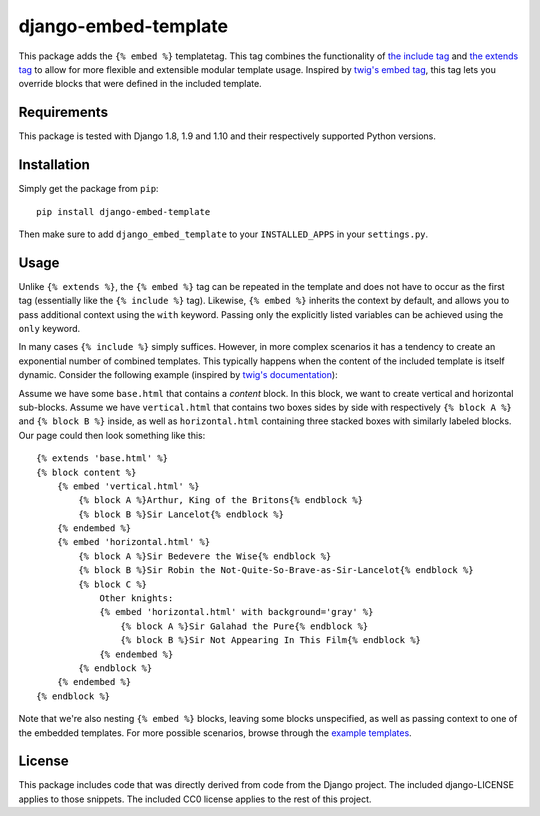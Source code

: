 django-embed-template |travis|
=====================

.. |travis| image:: https://travis-ci.org/joostrijneveld/django-embed-template.svg?branch=master
    :target: https://travis-ci.org/joostrijneveld/django-embed-template

This package adds the ``{% embed %}`` templatetag. This tag combines the functionality of `the include tag <https://docs.djangoproject.com/en/1.10/ref/templates/builtins/#include>`__ and `the extends tag <https://docs.djangoproject.com/en/1.10/ref/templates/builtins/#extends>`__ to allow for more flexible and extensible modular template usage. Inspired by `twig's embed tag <http://twig.sensiolabs.org/doc/tags/embed.html>`__, this tag lets you override blocks that were defined in the included template.

Requirements
------------

This package is tested with Django 1.8, 1.9 and 1.10 and their respectively supported Python versions.

Installation
------------

Simply get the package from ``pip``:

::

    pip install django-embed-template

Then make sure to add ``django_embed_template`` to your ``INSTALLED_APPS`` in your ``settings.py``.

Usage
-----

Unlike ``{% extends %}``, the ``{% embed %}`` tag can be repeated in the template and does not have to occur as the first tag (essentially like the ``{% include %}`` tag). Likewise, ``{% embed %}`` inherits the context by default, and allows you to pass additional context using the ``with`` keyword. Passing only the explicitly listed variables can be achieved using the ``only`` keyword.

In many cases ``{% include %}`` simply suffices. However, in more complex scenarios it has a tendency to create an exponential number of combined templates. This typically happens when the content of the included template is itself dynamic. Consider the following example (inspired by `twig's documentation <http://twig.sensiolabs.org/doc/tags/embed.html>`__):

Assume we have some ``base.html`` that contains a `content` block. In this block, we want to create vertical and horizontal sub-blocks. Assume we have ``vertical.html`` that contains two boxes sides by side with respectively ``{% block A %}`` and ``{% block B %}`` inside, as well as ``horizontal.html`` containing three stacked boxes with similarly labeled blocks. Our page could then look something like this:

::

    {% extends 'base.html' %}
    {% block content %}
        {% embed 'vertical.html' %}
            {% block A %}Arthur, King of the Britons{% endblock %}
            {% block B %}Sir Lancelot{% endblock %}
        {% endembed %}
        {% embed 'horizontal.html' %}
            {% block A %}Sir Bedevere the Wise{% endblock %}
            {% block B %}Sir Robin the Not-Quite-So-Brave-as-Sir-Lancelot{% endblock %}
            {% block C %}
                Other knights:
                {% embed 'horizontal.html' with background='gray' %}
                    {% block A %}Sir Galahad the Pure{% endblock %}
                    {% block B %}Sir Not Appearing In This Film{% endblock %}
                {% endembed %}
            {% endblock %}
        {% endembed %}
    {% endblock %}

Note that we're also nesting ``{% embed %}`` blocks, leaving some blocks unspecified, as well as passing context to one of the embedded templates. For more possible scenarios, browse through the `example templates <https://github.com/joostrijneveld/django-embed-template/tree/master/testprojects/common/templates>`__.

License
-------

This package includes code that was directly derived from code from the Django project. The included django-LICENSE applies to those snippets. The included CC0 license applies to the rest of this project.

